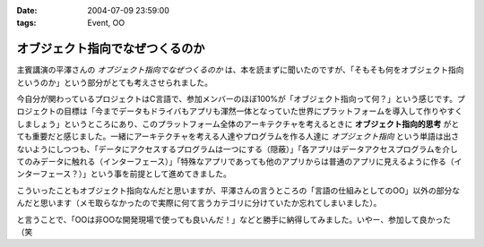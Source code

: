 :date: 2004-07-09 23:59:00
:tags: Event, OO

===========================================
オブジェクト指向でなぜつくるのか
===========================================

主賓講演の平澤さんの *オブジェクト指向でなぜつくるのか* は、本を読まずに聞いたのですが、「そもそも何をオブジェクト指向というのか」という部分がとても考えさせられました。



.. :extend type: text/plain
.. :extend:

今自分が関わっているプロジェクトはC言語で、参加メンバーのほぼ100%が「オブジェクト指向って何？」という感じです。プロジェクトの目標は「今までデータもドライバもアプリも渾然一体となっていた世界にプラットフォームを導入して作りやすくしましょう」というところにあり、このプラットフォーム全体のアーキテクチャを考えるときに **オブジェクト指向的思考** がとても重要だと感じました。一緒にアーキテクチャを考える人達やプログラムを作る人達に *オブジェクト指向* という単語は出さないようにしつつも、「データにアクセスするプログラムは一つにする（隠蔽）」「各アプリはデータアクセスプログラムを介してのみデータに触れる（インターフェース）」「特殊なアプリであっても他のアプリからは普通のアプリに見えるように作る（インターフェース？）」という事を前提として進めてきました。

こういったこともオブジェクト指向なんだと思いますが、平澤さんの言うところの「言語の仕組みとしてのOO」以外の部分なんだと思います（メモ取らなかったので実際に何て言うカテゴリに分けていたか忘れてしまいました）。

と言うことで、「OOは非OOな開発現場で使っても良いんだ！」などと勝手に納得してみました。いやー、参加して良かった（笑

